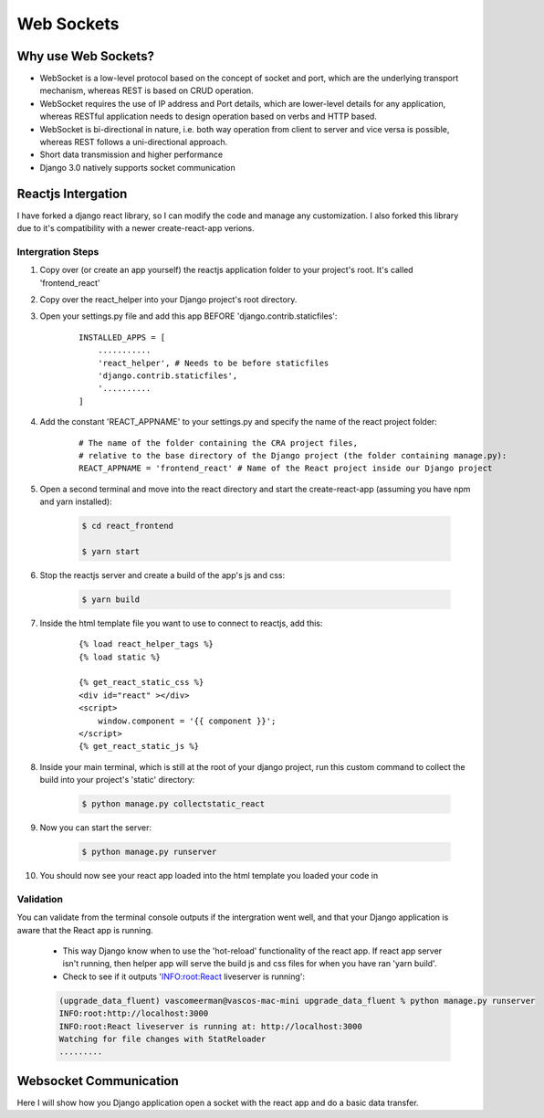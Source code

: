 ===================================
Web Sockets
===================================


Why use Web Sockets?
=================================

.. image:: socket_vs_api.png


- WebSocket is a low-level protocol based on the concept of socket and port, which are the underlying transport mechanism, whereas REST is based on CRUD operation.
- WebSocket requires the use of IP address and Port details, which are lower-level details for any application, whereas RESTful application needs to design operation based on verbs and HTTP based.
- WebSocket is bi-directional in nature, i.e. both way operation from client to server and vice versa is possible, whereas REST follows a uni-directional approach.
- Short data transmission and higher performance
- Django 3.0 natively supports socket communication


Reactjs Intergation
=================================

I have forked a django react library, so I can modify the code and manage any customization.
I also forked this library due to it's compatibility with a newer create-react-app verions.

Intergration Steps
##################

#. Copy over (or create an app yourself) the reactjs application folder to your project's root. It's called 'frontend_react'
#. Copy over the react_helper into your Django project's root directory.
#. Open your settings.py file and add this app BEFORE 'django.contrib.staticfiles':

    ::

        INSTALLED_APPS = [
            ...........
            'react_helper', # Needs to be before staticfiles
            'django.contrib.staticfiles',
            '..........
        ]


#. Add the constant 'REACT_APPNAME' to your settings.py and specify the name of the react project folder:

    ::

        # The name of the folder containing the CRA project files,
        # relative to the base directory of the Django project (the folder containing manage.py):
        REACT_APPNAME = 'frontend_react' # Name of the React project inside our Django project

#. Open a second terminal and move into the react directory and start the create-react-app (assuming you have npm and yarn installed):

    .. code-block:: console

       $ cd react_frontend

       $ yarn start

#. Stop the reactjs server and create a build of the app's js and css:

    .. code-block:: console

       $ yarn build

#. Inside the html template file you want to use to connect to reactjs, add this:

    ::

        {% load react_helper_tags %}
        {% load static %}

        {% get_react_static_css %}
        <div id="react" ></div>
        <script>
            window.component = '{{ component }}';
        </script>
        {% get_react_static_js %}

#. Inside your main terminal, which is still at the root of your django project, run this custom command to collect the build into your project's 'static' directory:

    .. code-block:: console

       $ python manage.py collectstatic_react

#. Now you can start the server:

    .. code-block:: console

       $ python manage.py runserver

#. You should now see your react app loaded into the html template you loaded your code in


Validation
##################

You can validate from the terminal console outputs if the intergration went well, and that your Django application is aware that the React app is running.

    - This way Django know when to use the 'hot-reload' functionality of the react app. If react app server isn't running, then helper app will serve the build js and css files for when you have ran 'yarn build'.
    - Check to see if it outputs 'INFO:root:React liveserver is running':

    .. code-block:: console

        (upgrade_data_fluent) vascomeerman@vascos-mac-mini upgrade_data_fluent % python manage.py runserver
        INFO:root:http://localhost:3000
        INFO:root:React liveserver is running at: http://localhost:3000
        Watching for file changes with StatReloader
        .........



Websocket Communication
=================================

Here I will show how you Django application open a socket with the react app and do a basic data transfer.
